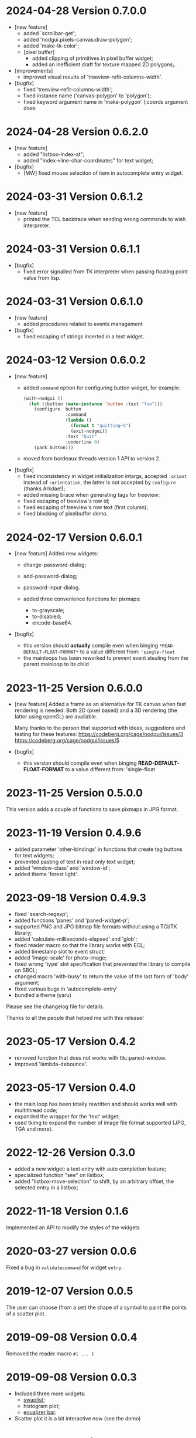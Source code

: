 * 2024-04-28 Version 0.7.0.0
 - [new feature]
   - added `scrollbar-get';
   - added 'nodgui.pixels-canvas:draw-polygon';
   - added 'make-tk-color';
   - [pixel buffer]
     - added clipping of primitives in pixel buffer widget;
     - added an inefficient draft for texture mapped 2D polygons;.
 - [improvements]
   - improved visual results of 'treeview-refit-columns-width'.
 - [bugfix]
   - fixed 'treeview-refit-columns-width';
   - fixed instance name ('canvas-polygon' to 'polygon');
   - fixed keyword argument name in 'make-polygon' (:coords argument does

* 2024-04-28 Version 0.6.2.0
 - [new feature]
   - added "listbox-index-at";
   - added "index->line-char-coordinates" for text widget;
 - [bugfix]
   - [MW] fixed mouse selection of item in autocomplete entry widget.

* 2024-03-31 Version 0.6.1.2
  - [new feature]
    - printed the TCL backtrace when sending wrong commands to wish interpreter.

* 2024-03-31 Version 0.6.1.1
  - [bugfix]
    - fixed error signalled from TK interpreter when passing floating point value from lisp.

* 2024-03-31 Version 0.6.1.0
  - [new feature]
    - added procedures related to events management
  - [bugfix]
    - fixed escaping of strings inserted in a text widget.

* 2024-03-12  Version 0.6.0.2
  - [new feature]
    - added ~command~ option for configuring button widget, for example:
      #+BEGIN_SRC lisp
        (with-nodgui ()
          (let ((button (make-instance 'button :text "foo")))
            (configure  button
                        :command
                        (lambda ()
                          (format t "quitting~%")
                          (exit-nodgui))
                        :text "Quit"
                        :underline 0)
            (pack button)))
       #+END_SRC
    - moved from bordeaux threads version 1 API to version 2.
  - [bugfix]
    - fixed inconsistency in widget initialization intargs, accepted ~:orient~ instead of ~:orientation~, the latter is not accepted by ~configure~ (thanks Arkdae!);
    - added missing brace when generating tags for treeview;
    - fixed escaping of treeview's row id;
    - fixed escaping of treeview's row text (first column);
    - fixed blocking of pixelbuffer demo.

* 2024-02-17 Version 0.6.0.1
  - [new feature]
    Added new widgets:

    - change-password-dialog;
    - add-password-dialog;
    - password-input-dialog.

    - added three convenience functions for pixmaps:
      - to-grayscale;
      - to-disabled;
      - encode-base64.

  - [bugfix]
    - this version should *actually* compile even when binging ~*READ-DEFAULT-FLOAT-FORMAT*~ to a value different from: ~'single-float~
    - the mainloops has been reworked to prevent event stealing from the parent mainloop to its child

* 2023-11-25 Version 0.6.0.0

  - [new feature]
    Added a frame as an alternative for TK canvas when fast rendering is needed.
    Both 2D (pixel based) and a 3D rendering (the latter using openGL) are available.

    Many thanks to the person that supported with ideas, suggestions and testing for these features:
    https://codeberg.org/cage/nodgui/issues/3
    https://codeberg.org/cage/nodgui/issues/5

  - [bugfix]
   - this version should compile even when binging *READ-DEFAULT-FLOAT-FORMAT* to a value different from: 'single-float

* 2023-11-25 Version 0.5.0.0

   This version adds a couple of functions to save pixmaps in JPG format.

* 2023-11-19 Version 0.4.9.6
   - added parameter 'other-bindings' in functions that create tag
     buttons for text widgets;
   - prevented pasting of text in read only text widget;
   - added 'window-class' and 'window-id';
   - added theme 'forest light'.

* 2023-09-18 Version 0.4.9.3
   - fixed 'search-regexp';
   - added functions 'panes' and 'paned-widget-p';
   - supported PNG and JPG bitmap file formats without using a TCl/TK library;
   - added 'calculate-milliseconds-elapsed' and 'glob';
   - fixed reader macro so that the library works with ECL;
   - added timestamp slot to event struct;
   - added 'image-scale' for photo-image;
   - fixed wrong 'type' slot specification that prevented the library to compile on SBCL;
   - changed macro 'with-busy' to return the value of the last form of 'body' argument;
   - fixed various bugs in 'autocomplete-entry'
   - bundled a theme (yaru)

   Please see the changelog file for details.

   Thanks to all the people that helped me with this release!

* 2023-05-17 Version 0.4.2
   - removed function that does not works with ttk::paned-window.
   - improved 'lambda-debounce'.

* 2023-05-17 Version 0.4.0
   - the main  loop has  been totally rewritten  and should  works well
     with multithread code;
   - expanded the wrapper for the 'text' widget;
   - used tkimg  to expand the  number of image file  format supported
     (JPG, TGA and more).

* 2022-12-26 Version 0.3.0

   - added a new widget: a text entry with auto completion feature;
   - specialized function "see" on listbox;
   - added "listbox-move-selection" to shift,  by an arbitrary offset,
     the selected entry in a listbox;

* 2022-11-18 Version 0.1.6

   Implemented an API to modify the styles of the widgets

* 2020-03-27 version 0.0.6
   Fixed a bug in ~validatecommand~ for widget ~entry~.

* 2019-12-07 Version 0.0.5
   The user can choose (from a set)  the shape of a symbol to paint the
   points of a scatter plot.

* 2019-09-08 Version 0.0.4
   Removed the reader macro ~#[ ... ]~

* 2019-09-08 Version 0.0.3

   - Included three more widgets:
     - [[https://core.tcl-lang.org/tklib/doc/trunk/embedded/www/tklib/files/modules/swaplist/swaplist.html][swaplist]];
     - histogram plot;
     - [[https://core.tcl-lang.org/tklib/doc/trunk/embedded/www/tklib/files/modules/controlwidget/controlwidget.html#3][equalizer bar]].

   - Scatter plot it is a bit interactive now (see the demo)

* 2019-09-01 Version 0.0.2

   Included three more widgets:

   - notify window;
   - scatter plot;
   - calendar.
